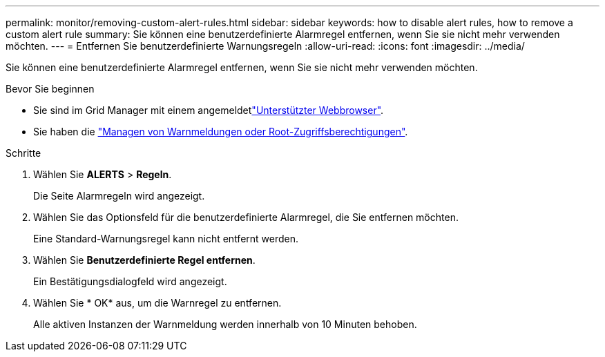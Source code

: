 ---
permalink: monitor/removing-custom-alert-rules.html 
sidebar: sidebar 
keywords: how to disable alert rules, how to remove a custom alert rule 
summary: Sie können eine benutzerdefinierte Alarmregel entfernen, wenn Sie sie nicht mehr verwenden möchten. 
---
= Entfernen Sie benutzerdefinierte Warnungsregeln
:allow-uri-read: 
:icons: font
:imagesdir: ../media/


[role="lead"]
Sie können eine benutzerdefinierte Alarmregel entfernen, wenn Sie sie nicht mehr verwenden möchten.

.Bevor Sie beginnen
* Sie sind im Grid Manager mit einem angemeldetlink:../admin/web-browser-requirements.html["Unterstützter Webbrowser"].
* Sie haben die link:../admin/admin-group-permissions.html["Managen von Warnmeldungen oder Root-Zugriffsberechtigungen"].


.Schritte
. Wählen Sie *ALERTS* > *Regeln*.
+
Die Seite Alarmregeln wird angezeigt.

. Wählen Sie das Optionsfeld für die benutzerdefinierte Alarmregel, die Sie entfernen möchten.
+
Eine Standard-Warnungsregel kann nicht entfernt werden.

. Wählen Sie *Benutzerdefinierte Regel entfernen*.
+
Ein Bestätigungsdialogfeld wird angezeigt.

. Wählen Sie * OK* aus, um die Warnregel zu entfernen.
+
Alle aktiven Instanzen der Warnmeldung werden innerhalb von 10 Minuten behoben.


